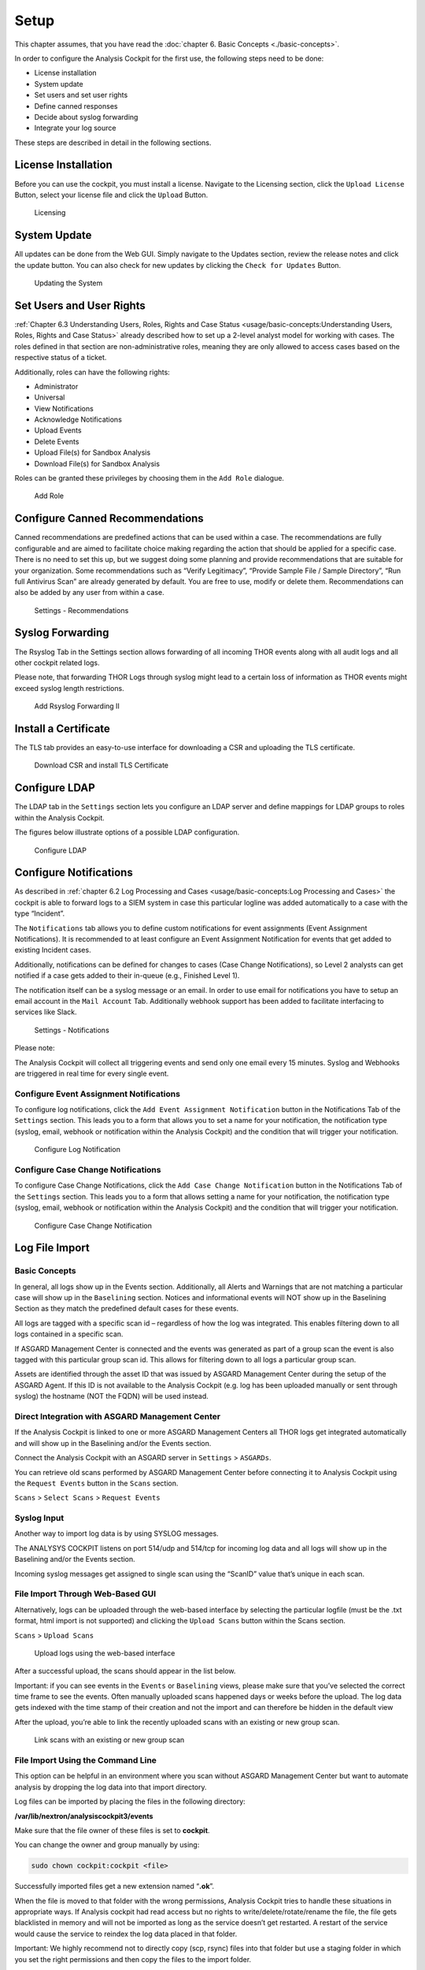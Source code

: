 
Setup
=====

This chapter assumes, that you have read the :doc:`chapter 6. Basic Concepts <./basic-concepts>`.

In order to configure the Analysis Cockpit for the first use, the
following steps need to be done:

* License installation
* System update
* Set users and set user rights
* Define canned responses
* Decide about syslog forwarding
* Integrate your log source

These steps are described in detail in the following sections.

License Installation
--------------------

Before you can use the cockpit, you must install a license. Navigate to
the Licensing section, click the ``Upload License`` Button, select your
license file and click the ``Upload`` Button.

.. figure:: ../images/image36.png
   :target: ../_images/image36.png
   :alt: Licensing 

   Licensing

System Update
-------------

All updates can be done from the Web GUI. Simply navigate to the Updates
section, review the release notes and click the update button. You can
also check for new updates by clicking the ``Check for Updates`` Button.

.. figure:: ../images/image37.png
   :target: ../_images/image37.png
   :alt: Updating the System

   Updating the System

Set Users and User Rights
-------------------------

:ref:`Chapter 6.3 Understanding Users, Roles, Rights and Case Status <usage/basic-concepts:Understanding Users, Roles, Rights and Case Status>` already
described how to set up a 2-level analyst model for working with cases.
The roles defined in that section are non-administrative roles, meaning
they are only allowed to access cases based on the respective status of
a ticket.

Additionally, roles can have the following rights:

* Administrator
* Universal
* View Notifications
* Acknowledge Notifications
* Upload Events
* Delete Events
* Upload File(s) for Sandbox Analysis
* Download File(s) for Sandbox Analysis

Roles can be granted these privileges by choosing them in the ``Add Role``
dialogue.

.. figure:: ../images/image38.png
   :target: ../_images/image38.png
   :alt: Add Role

   Add Role

Configure Canned Recommendations
--------------------------------

Canned recommendations are predefined actions that can be used within a
case. The recommendations are fully configurable and are aimed to
facilitate choice making regarding the action that should be applied for
a specific case. There is no need to set this up, but we suggest doing
some planning and provide recommendations that are suitable for your
organization. Some recommendations such as “Verify Legitimacy”, “Provide
Sample File / Sample Directory”, “Run full Antivirus Scan” are already
generated by default. You are free to use, modify or delete them.
Recommendations can also be added by any user from within a case.

.. figure:: ../images/image39.png
   :target: ../_images/image39.png
   :alt: Settings - Recommendations

   Settings - Recommendations

Syslog Forwarding
-----------------

The Rsyslog Tab in the Settings section allows forwarding of all
incoming THOR events along with all audit logs and all other cockpit
related logs.

Please note, that forwarding THOR Logs through syslog might lead to a
certain loss of information as THOR events might exceed syslog length
restrictions.

.. figure:: ../images/image40.png
   :target: ../_images/image40.png
   :alt: Add Rsyslog Forwarding II 

   Add Rsyslog Forwarding II

Install a Certificate
---------------------

The TLS tab provides an easy-to-use interface for downloading a CSR and
uploading the TLS certificate.

.. figure:: ../images/image41.png
   :target: ../_images/image41.png
   :alt: Download CSR and install TLS Certificate 

   Download CSR and install TLS Certificate

Configure LDAP
--------------

The LDAP tab in the ``Settings`` section lets you configure an LDAP server
and define mappings for LDAP groups to roles within the Analysis
Cockpit.

The figures below illustrate options of a possible LDAP configuration.

.. figure:: ../images/image42.png
   :target: ../_images/image42.png
   :alt: Configure LDAP 

   Configure LDAP

Configure Notifications
-----------------------

As described in :ref:`chapter 6.2 Log Processing and Cases <usage/basic-concepts:Log Processing and Cases>` the cockpit is
able to forward logs to a SIEM system in case this particular logline
was added automatically to a case with the type “Incident”.

The ``Notifications`` tab allows you to define custom notifications for
event assignments (Event Assignment Notifications). It is recommended to
at least configure an Event Assignment Notification for events that get
added to existing Incident cases.

Additionally, notifications can be defined for changes to cases (Case
Change Notifications), so Level 2 analysts can get notified if a case
gets added to their in-queue (e.g., Finished Level 1).

The notification itself can be a syslog message or an email. In order to
use email for notifications you have to setup an email account in the
``Mail Account`` Tab. Additionally webhook support has been added to
facilitate interfacing to services like Slack.

.. figure:: ../images/image43.png
   :target: ../_images/image43.png
   :alt: Settings - Notifications

   Settings - Notifications

Please note:

The Analysis Cockpit will collect all triggering events and send only
one email every 15 minutes. Syslog and Webhooks are triggered in real
time for every single event.

Configure Event Assignment Notifications
^^^^^^^^^^^^^^^^^^^^^^^^^^^^^^^^^^^^^^^^

To configure log notifications, click the 
``Add Event Assignment Notification`` button in the Notifications Tab of the 
``Settings`` section.
This leads you to a form that allows you to set a name for your
notification, the notification type (syslog, email, webhook or
notification within the Analysis Cockpit) and the condition that will
trigger your notification.

.. figure:: ../images/image44.png
   :target: ../_images/image44.png
   :alt: Configure Log Notification 

   Configure Log Notification

Configure Case Change Notifications
^^^^^^^^^^^^^^^^^^^^^^^^^^^^^^^^^^^

To configure Case Change Notifications, click the 
``Add Case Change Notification`` button in the Notifications Tab of the 
``Settings`` section.
This leads you to a form that allows setting a name for your
notification, the notification type (syslog, email, webhook or
notification within the Analysis Cockpit) and the condition that will
trigger your notification.

.. figure:: ../images/image45.png
   :target: ../_images/image45.png
   :alt: Configure Case Change Notification 

   Configure Case Change Notification

Log File Import
---------------

Basic Concepts
^^^^^^^^^^^^^^

In general, all logs show up in the Events section. Additionally, all
Alerts and Warnings that are not matching a particular case will show up
in the ``Baselining`` section. Notices and informational events will NOT
show up in the Baselining Section as they match the predefined default
cases for these events.

All logs are tagged with a specific scan id – regardless of how the log
was integrated. This enables filtering down to all logs contained in a
specific scan.

If ASGARD Management Center is connected and the events was generated as
part of a group scan the event is also tagged with this particular group
scan id. This allows for filtering down to all logs a particular group
scan.

Assets are identified through the asset ID that was issued by ASGARD
Management Center during the setup of the ASGARD Agent. If this ID is
not available to the Analysis Cockpit (e.g. log has been uploaded
manually or sent through syslog) the hostname (NOT the FQDN) will be
used instead.

Direct Integration with ASGARD Management Center
^^^^^^^^^^^^^^^^^^^^^^^^^^^^^^^^^^^^^^^^^^^^^^^^

If the Analysis Cockpit is linked to one or more ASGARD Management
Centers all THOR logs get integrated automatically and will show up in
the Baselining and/or the Events section.

Connect the Analysis Cockpit with an ASGARD server in ``Settings`` >
``ASGARDs``.

You can retrieve old scans performed by ASGARD Management Center before
connecting it to Analysis Cockpit using the ``Request Events`` button in
the ``Scans`` section.

``Scans`` > ``Select Scans`` > ``Request Events``

Syslog Input
^^^^^^^^^^^^

Another way to import log data is by using SYSLOG messages.

The ANALYSYS COCKPIT listens on port 514/udp and 514/tcp for incoming
log data and all logs will show up in the Baselining and/or the Events
section.

Incoming syslog messages get assigned to single scan using the “ScanID”
value that’s unique in each scan.

File Import Through Web-Based GUI
^^^^^^^^^^^^^^^^^^^^^^^^^^^^^^^^^

Alternatively, logs can be uploaded through the web-based interface by
selecting the particular logfile (must be the .txt format, html import
is not supported) and clicking the ``Upload Scans`` button within the
Scans section.

``Scans`` > ``Upload Scans``

.. figure:: ../images/image46.png
   :target: ../_images/image46.png
   :alt: Upload logs using the web-based interface 

   Upload logs using the web-based interface

After a successful upload, the scans should appear in the list below.

Important: if you can see events in the ``Events`` or ``Baselining`` views,
please make sure that you’ve selected the correct time frame to see the
events. Often manually uploaded scans happened days or weeks before the
upload. The log data gets indexed with the time stamp of their creation
and not the import and can therefore be hidden in the default view

After the upload, you’re able to link the recently uploaded scans with
an existing or new group scan.

.. figure:: ../images/image47.png
   :target: ../_images/image47.png
   :alt: Link scans with an existing or new group scan

   Link scans with an existing or new group scan

File Import Using the Command Line
^^^^^^^^^^^^^^^^^^^^^^^^^^^^^^^^^^

This option can be helpful in an environment where you scan without
ASGARD Management Center but want to automate analysis by dropping the
log data into that import directory.

Log files can be imported by placing the files in the following
directory:

**/var/lib/nextron/analysiscockpit3/events**

Make sure that the file owner of these files is set to **cockpit**.

You can change the owner and group manually by using:

.. code:: bash
   
   sudo chown cockpit:cockpit <file>

Successfully imported files get a new extension named “\ **.ok**\ ”.

When the file is moved to that folder with the wrong permissions,
Analysis Cockpit tries to handle these situations in appropriate ways.
If Analysis cockpit had read access but no rights to
write/delete/rotate/rename the file, the file gets blacklisted in memory
and will not be imported as long as the service doesn’t get restarted. A
restart of the service would cause the service to reindex the log data
placed in that folder.

Important: We highly recommend not to directly copy (scp, rsync) files
into that folder but use a staging folder in which you set the right
permissions and then copy the files to the import folder.

Copying files directly to that folder has many problematic side effects,
e.g. files partly composed of binary zeros because the file transfer is
still in progress.

Connect to ASGARD Management Center
-----------------------------------

In order to receive log data from ASGARD Management Center systems, add
them in the corresponding section in the system settings.

``Settings`` > ``ASGARDs`` > ``Connect ASGARD``

After that all assets along with additional information from ASGARD will
show up in the ``Assets`` section.

.. figure:: ../images/image48.png
   :target: ../_images/image48.png
   :alt: Asset View after a Successful Connection

   Asset View after a Successful Connection

Asset View
----------

In most cases working with the ``Baselining`` section and the ``Cases`` section
can be seen as the best practice approach for setting baselines and
dealing with alerts and warnings.

However, in some cases it makes sense to change perspective and rather
go for a host centric approach. The Analysis Cockpit will calculate
numbers of lines in different case types (Incident, Suspicious, Anomaly,
etc.) on a per host basis for a given timeframe. Along with information
from ASGARD on last scan dates, labels, host availability etc. this
gives an entirely different perspective.

By using the “Asset View” you can e.g., easily answer questions like:

-  Which systems appear most often in “Incident” cases?

-  Which systems haven’t reported a single event for more than a month?

-  Which Domain Controllers have not been scanned yet?

-  Which systems with IP addresses starting “192.168.” appear in
   “Incident” cases?

In combination with the “labels” that integrate from ASGARD you can even
narrow down the events by system group (e.g., Domain Controllers, or
certain locations).

.. figure:: ../images/image49.png
   :target: ../_images/image49.png
   :alt: Filtering within the Assets View 

   Filtering within the Assets view
